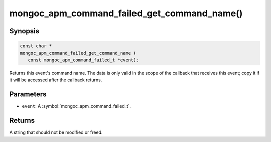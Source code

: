.. _mongoc_apm_command_failed_get_command_name

mongoc_apm_command_failed_get_command_name()
============================================

Synopsis
--------

.. code-block:: c

  const char *
  mongoc_apm_command_failed_get_command_name (
     const mongoc_apm_command_failed_t *event);

Returns this event's command name. The data is only valid in the scope of the callback that receives this event; copy it if it will be accessed after the callback returns.

Parameters
----------

* ``event``: A :symbol:`mongoc_apm_command_failed_t`.

Returns
-------

A string that should not be modified or freed.

.. seealso::

  | :doc:`Introduction to Application Performance Monitoring <application-performance-monitoring>`

